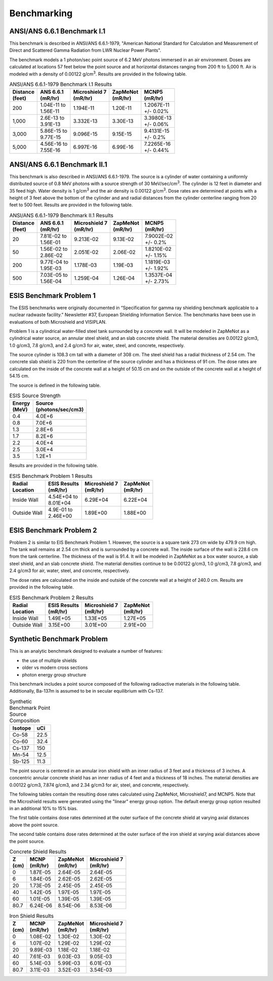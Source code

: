 ============
Benchmarking
============

ANSI/ANS 6.6.1 Benchmark I.1
----------------------------

This benchmark is described in ANSI/ANS 6.6.1-1979, "American National Standard 
for Calculation and Measurement of Direct and Scattered Gamma Radiation from LWR 
Nuclear Power Plants".

The benchmark models a 1 photon/sec point source of 6.2 MeV photons immersed in an air 
environment.  Doses are calculated at locations 57 feet below the point source and at
horizontal distances ranging from 200 ft to 5,000 ft.  
Air is modeled with a density of 0.00122 g/cm\ :sup:`3`.
Results are provided in the following table.

.. table:: ANSI/ANS 6.6.1-1979 Benchmark I.1 Results
   :widths: auto

   +--------------+---------------+-----------------+-----------+-------------+
   | | Distance   | | ANS 6.6.1   | | Microshield 7 | | ZapMeNot| | MCNP5     |
   | | (feet)     | | (mR/hr)     | | (mR/hr)       | | (mR/hr) | | (mR/hr)   |
   +==============+===============+=================+===========+=============+
   | 200          | | 1.04E-11 to | 1.194E-11       | 1.20E-11  | | 1.2067E-11|
   |              | | 1.56E-11    |                 |           | | +/- 0.02% |
   +--------------+---------------+-----------------+-----------+-------------+
   | 1,000        | | 2.6E-13 to  | 3.332E-13       | 3.30E-13  | | 3.3980E-13|
   |              | | 3.91E-13    |                 |           | | +/- 0.06% |
   +--------------+---------------+-----------------+-----------+-------------+
   | 3,000        | | 5.86E-15 to | 9.096E-15       | 9.15E-15  | | 9.4131E-15|
   |              | | 9.77E-15    |                 |           | | +/- 0.2%  |
   +--------------+---------------+-----------------+-----------+-------------+
   | 5,000        | | 4.56E-16 to | 6.997E-16       | 6.99E-16  | | 7.2265E-16|
   |              | | 7.55E-16    |                 |           | | +/- 0.44% |
   +--------------+---------------+-----------------+-----------+-------------+


ANSI/ANS 6.6.1 Benchmark II.1
-----------------------------

This benchmark is also described in ANSI/ANS 6.6.1-1979.  The source is a 
cylinder of water containing a uniformly distributed source of 0.8 MeV
photons with a source strength of 30 MeV/sec/cm\ :sup:`3`.  The cylinder
is 12 feet in diameter and 35 feed high.  Water density is 1 g/cm\ :sup:`3`
and the air density is 0.00122 g/cm\ :sup:`3`.  Dose rates are
determined at points with a height of 3 feet above the bottom of 
the cylinder and and radial distances from the cylinder centerline
ranging from 20 feet to 500 feet.  Results are provided in the following table.


.. table:: ANSI/ANS 6.6.1-1979 Benchmark II.1 Results
   :widths: auto

   +--------------+---------------+-----------------+-----------+-------------+
   | | Distance   | | ANS 6.6.1   | | Microshield 7 | | ZapMeNot| | MCNP5     |
   | | (feet)     | | (mR/hr)     | | (mR/hr)       | | (mR/hr) | | (mR/hr)   |
   +==============+===============+=================+===========+=============+
   | 20           | | 7.81E-02 to | 9.213E-02       | 9.13E-02  | | 7.9002E-02|
   |              | | 1.56E-01    |                 |           | | +/- 0.2%  |
   +--------------+---------------+-----------------+-----------+-------------+
   | 50           | | 1.56E-02 to | 2.051E-02       | 2.06E-02  | | 1.8210E-02|
   |              | | 2.86E-02    |                 |           | | +/- 1.15% |
   +--------------+---------------+-----------------+-----------+-------------+
   | 200          | | 9.77E-04 to | 1.178E-03       | 1.19E-03  | | 1.1819E-03|
   |              | | 1.95E-03    |                 |           | | +/- 1.92% |
   +--------------+---------------+-----------------+-----------+-------------+
   | 500          | | 7.03E-05 to | 1.259E-04       | 1.26E-04  | | 1.3537E-04|
   |              | | 1.56E-04    |                 |           | | +/- 2.73% |
   +--------------+---------------+-----------------+-----------+-------------+


ESIS Benchmark Problem 1
------------------------

The ESIS benchmarks were originally documented in
“Specification for gamma ray
shielding benchmark applicable to a nuclear 
radwaste facility.” Newsletter #37, 
European Shielding Information Service.
The benchmarks have been use in evaluations of both Microshield and VISIPLAN.

Problem 1 is a cylindrical water-filled steel tank 
surrounded by a concrete wall.  It will be modeled in ZapMeNot
as a cylindrical water source, an annular steel shield, and
an slab concrete shield.  The material densities are
0.00122 g/cm3, 1.0 g/cm3, 7.8 g/cm3, and 2.4 g/cm3 for air, 
water, steel, and concrete, respectively.

The source cylinder is 108.3 cm tall with a diameter of 308 cm.
The steel shield has a radial thickness of 2.54 cm.  The concrete
slab shield is 220 from the centerline of the source cylinder
and has a thickness of 91 cm. The dose rates are calculated on
the inside of the concrete wall at a height of 50.15 cm and
on the outside of the concrete wall at a height of 54.15 cm.

The source is defined in the following table.

.. table:: ESIS Source Strength
   :widths: auto

   +----------+--------------------+
   |  | Energy| | Source           |
   |  | (MeV) | | (photons/sec/cm3)|
   +==========+====================+
   | 0.4      | 4.0E+6             |
   +----------+--------+-----------+
   | 0.8      | 7.0E+6             |
   +----------+--------+-----------+
   | 1.3      | 2.8E+6             |
   +----------+--------+-----------+
   | 1.7      | 8.2E+6             |
   +----------+--------+-----------+
   | 2.2      | 4.0E+4             |
   +----------+--------+-----------+
   | 2.5      | 3.0E+4             |
   +----------+--------+-----------+
   | 3.5      | 1.2E+1             |
   +----------+--------+-----------+

Results are provided in the following table.

.. table:: ESIS Benchmark Problem 1 Results
   :widths: auto

   +--------------+----------------+-----------------+-----------+
   | | Radial     | | ESIS Results | | Microshield 7 | | ZapMeNot|
   | | Location   | | (mR/hr)      | | (mR/hr)       | | (mR/hr) |
   +==============+================+=================+===========+
   | Inside Wall  | | 4.54E+04 to  | 6.29E+04        | 6.22E+04  |
   |              | | 8.01E+04     |                 |           |
   +--------------+----------------+-----------------+-----------+
   | Outside Wall | | 4.9E-01 to   | 1.89E+00        | 1.88E+00  |
   |              | | 2.46E+00     |                 |           |
   +--------------+----------------+-----------------+-----------+

ESIS Benchmark Problem 2
------------------------

Problem 2 is similar to EIS Benchmark Problem 1.
However, the source is a square tank 273 cm wide by 479.9 cm high.
The tank wall remains at 2.54 cm thick and is surrounded by a concrete wall.
The inside surface of the wall is 228.6 cm from the tank centerline.
The thickness of the wall is 91.4.
It will be modeled in ZapMeNot
as a box water source, a slab steel shield, and
an slab concrete shield.  The material densities continue to be
0.00122 g/cm3, 1.0 g/cm3, 7.8 g/cm3, and 2.4 g/cm3 for air, 
water, steel, and concrete, respectively.

The dose rates are calculated on
the inside and outside of the concrete wall at a height of 240.0 cm.
Results are provided in the following table.

.. table:: ESIS Benchmark Problem 2 Results
   :widths: auto

   +--------------+----------------+-----------------+-----------+
   | | Radial     | | ESIS Results | | Microshield 7 | | ZapMeNot|
   | | Location   | | (mR/hr)      | | (mR/hr)       | | (mR/hr) |
   +==============+================+=================+===========+
   | Inside Wall  |   1.49E+05     | 1.33E+05        | 1.27E+05  |
   +--------------+----------------+-----------------+-----------+
   | Outside Wall |   3.15E+00     | 3.01E+00        | 2.91E+00  |
   +--------------+----------------+-----------------+-----------+

Synthetic Benchmark Problem
---------------------------

This is an analytic benchmark designed to evaluate a number of features:

- the use of multiple shields
- older vs modern cross sections
- photon energy group structure

This benchmark includes a point source composed of the following
radioactive materials in the following table.  Additionally, Ba-137m
is assumed to be in secular equilibrium with Cs-137.

.. table:: Synthetic Benchmark Point Source Composition
   :widths: auto

   +---------+------------------+
   | Isotope | uCi              |
   +=========+==================+
   | Co-58   | 22.5             |
   +---------+------------------+
   | Co-60   | 32.4             |
   +---------+------------------+
   | Cs-137  | 150              |
   +---------+------------------+
   | Mn-54   | 12.5             |
   +---------+------------------+
   | Sb-125  | 11.3             |
   +---------+------------------+

The point source is centered in an annular iron shield with an inner
radius of 3 feet and a thickness of 3 inches.  A concentric annular 
concrete shield has an inner radius of 4 feet and a thickness of
18 inches.  The material densities are
0.00122 g/cm3, 7.874 g/cm3, and 2.34 g/cm3 for air, 
steel, and concrete, respectively. 

The following tables contain the resulting dose rates calculated
using ZapMeNot, Microshield7, and MCNP5.  Note that the Microshield
results were generated using the "linear" energy group option.  The default
energy group option resulted in an additional 10% to 15% bias.

The first table contains dose rates determined at the outer surface
of the concrete shield at varying axial distances above the
point source.

The second table contains dose rates determined at the outer surface
of the iron shield at varying axial distances above the point source.

.. table:: Concrete Shield Results
   :widths: auto

   +--------+-----------+------------+-----------------+
   | | Z    | | MCNP    | | ZapMeNot | | Microshield 7 |
   | | (cm) | | (mR/hr) | | (mR/hr)  | | (mR/hr)       |
   +========+===========+============+=================+
   | 0      | 1.87E-05  | 2.64E-05   | 2.64E-05        |
   +--------+-----------+------------+-----------------+
   | 6      | 1.84E-05  | 2.62E-05   | 2.62E-05        |
   +--------+-----------+------------+-----------------+
   | 20     | 1.73E-05  | 2.45E-05   | 2.45E-05        |
   +--------+-----------+------------+-----------------+
   | 40     | 1.42E-05  | 1.97E-05   | 1.97E-05        |
   +--------+-----------+------------+-----------------+
   | 60     | 1.01E-05  | 1.39E-05   | 1.39E-05        |
   +--------+-----------+------------+-----------------+
   | 80.7   | 6.24E-06  | 8.54E-06   | 8.53E-06        |
   +--------+-----------+------------+-----------------+


.. table:: Iron Shield Results
   :widths: auto

   +--------+-----------+------------+-----------------+
   | | Z    | | MCNP    | | ZapMeNot | | Microshield 7 |
   | | (cm) | | (mR/hr) | | (mR/hr)  | | (mR/hr)       |
   +========+===========+============+=================+
   | 0      | 1.08E-02  | 1.30E-02   | 1.30E-02        |
   +--------+-----------+------------+-----------------+
   | 6      | 1.07E-02  | 1.29E-02   | 1.29E-02        |
   +--------+-----------+------------+-----------------+
   | 20     | 9.89E-03  | 1.18E-02   | 1.18E-02        |
   +--------+-----------+------------+-----------------+
   | 40     | 7.61E-03  | 9.03E-03   | 9.05E-03        |
   +--------+-----------+------------+-----------------+
   | 60     | 5.14E-03  | 5.99E-03   | 6.01E-03        |
   +--------+-----------+------------+-----------------+
   | 80.7   | 3.11E-03  | 3.52E-03   | 3.54E-03        |
   +--------+-----------+------------+-----------------+

